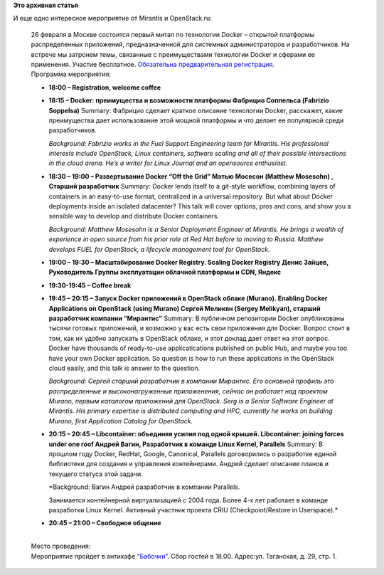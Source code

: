 .. title: Mитап по Docker в Москве 26го февраля
.. slug: mитап-по-docker-в-Москве-26го-февраля
.. date: 2015-02-13 14:53:14
.. tags:
.. category:
.. link:
.. description:
.. type: text
.. author: Peter Lemenkov

**Это архивная статья**


| И еще одно интересное мероприятие от Mirantis и OpenStack.ru:

    | 26 февраля в Москве состоится первый митап по технологии Docker –
      открытой платформы распределенных приложений, предназначенной для
      системных администраторов и разработчиков. На встрече мы затронем
      темы, связанные с преимуществами технологии Docker и сферами ее
      применения. Участие бесплатное. `Обязательна предварительная
      регистрация <https://www.meetup.com/Docker-Moscow/events/219495042/>`__.

    | Программа мероприятия:

    -  **18:00 – Registration, welcome coffee**
    -  **18:15 – Docker: преимущества и возможности платформы
       Фабрицио Соппельса (Fabrizio Soppelsa)**
       Summary: Фабрицио сделает краткое описание технологии Docker,
       расскажет, какие преимущества дает использование этой мощной
       платформы и что делает ее популярной среди разработчиков.

       *Background: Fabrizio works in the Fuel Support Engineering team
       for Mirantis. His professional interests include OpenStack, Linux
       containers, software scaling and all of their possible
       intersections in the cloud arena. He’s a writer for Linux Journal
       and an opensource enthusiast.*
    -  **18:30 – 19:00 – Развертывание Docker “Off the Grid”
       Мэтью Мосесон (Matthew Mosesohn) , Старший разработчик**
       Summary: Docker lends itself to a git-style workflow, combining
       layers of containers in an easy-to-use format, centralized in a
       universal repository. But what about Docker deployments inside an
       isolated datacenter? This talk will cover options, pros and cons,
       and show you a sensible way to develop and distribute Docker
       containers.

       *Background: Matthew Mosesohn is a Senior Deployment Engineer at
       Mirantis. He brings a wealth of experience in open source from
       his prior role at Red Hat before to moving to Russia. Matthew
       develops FUEL for OpenStack, a lifecycle management tool for
       OpenStack.*
    -  **19:00 – 19:30 – Масштабирование Docker Registry. Scaling Docker
       Registry
       Денис Зайцев, Руководитель Группы эксплуатации облачной платформы
       и CDN, Яндекс**
    -  **19:30-19:45 – Coffee break**
    -  **19:45 – 20:15 – Запуск Docker приложений в OpenStack облаке
       (Murano). Enabling Docker Applications on OpenStack (using
       Murano) Сергей Меликян (Sergey Melikyan), старший разработчик
       компании “Мирантис”**
       Summary: В публичном репозитории Docker опубликованы тысячи
       готовых приложений, и возможно у вас есть свои приложения для
       Docker. Вопрос стоит в том, как их удобно запускать в OpenStack
       облаке, и этот доклад дает ответ на этот вопрос. Docker have
       thousands of ready-to-use applicatications published on public
       Hub, and maybe you too have your own Docker application. So
       question is how to run these applications in the OpenStack cloud
       easily, and this talk is answer to the question.

       *Background: Сергей cтарший разработчик в компании Мирантис. Его
       основной профиль это распределенные и высоконагруженные
       приложенения, сейчас он работает над проектом Murano, первым
       каталогом приложений для OpenStack. Serg is a Senior Software
       Engineer at Mirantis. His primary expertise is distributed
       computing and HPC, currently he works on building Murano, first
       Application Catalog for OpenStack.*
    -  **20:15 – 20:45 – Libcontainer: объединяя усилия под одной
       крышей. Libcontainer: joining forces under one roof
       Андрей Вагин, Разработчик в команде Linux Kernel, Parallels**
       Summary: В прошлом году Docker, RedHat, Google, Canonical,
       Parallels договорились о разработке единой библиотеки для
       создания и управления контейнерами. Андрей сделает описание
       планов и текущего статуса этой задачи.

       *Background: Вагин Андрей разработчик в компании Parallels.

       Занимается контейнерной виртуализацией с 2004 года. Более 4-х лет
       работает в команде разработки Linux Kernel. Активный участник
       проекта CRIU (Checkpoint/Restore in Userspace).*
    -  **20:45 – 21:00 – Cвободное общение**

    | 
    | Место проведения:
    | Мероприятие пройдет в антикафе
      `“Бабочки” <http://www.anticafebabochki.ru/contacts/>`__. Сбор
      гостей в 18.00. Адрес:ул. Таганская, д. 29, стр. 1.

    |image0|

.. |image0| image:: http://openstack.ru/wp-content/uploads/2015/01/map.jpg


